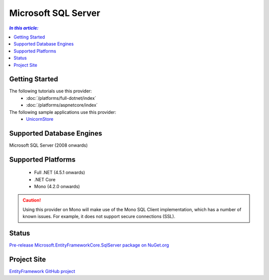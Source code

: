 Microsoft SQL Server
====================

.. contents:: `In this article:`
    :depth: 2
    :local:

Getting Started
---------------

The following tutorials use this provider:
  * :doc:`/platforms/full-dotnet/index`
  * :doc:`/platforms/aspnetcore/index`

The following sample applications use this provider:
  * `UnicornStore <https://github.com/rowanmiller/UnicornStore/tree/master/UnicornStore>`_

Supported Database Engines
--------------------------

Microsoft SQL Server (2008 onwards)

Supported Platforms
-------------------

 * Full .NET (4.5.1 onwards)
 * .NET Core
 * Mono (4.2.0 onwards)

.. caution::
    Using this provider on Mono will make use of the Mono SQL Client implementation, which has a number of known issues. For example, it does not support secure connections (SSL).

Status
------

`Pre-release Microsoft.EntityFrameworkCore.SqlServer package on NuGet.org <https://www.nuget.org/packages/Microsoft.EntityFrameworkCore.SqlServer>`_

Project Site
------------

`EntityFramework GitHub project <https://github.com/aspnet/EntityFramework>`_
